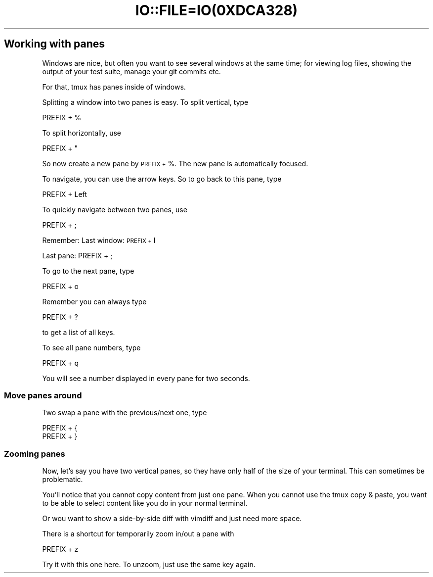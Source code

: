 .\" Automatically generated by Pod::Man 2.28 (Pod::Simple 3.28)
.\"
.\" Standard preamble:
.\" ========================================================================
.de Sp \" Vertical space (when we can't use .PP)
.if t .sp .5v
.if n .sp
..
.de Vb \" Begin verbatim text
.ft CW
.nf
.ne \\$1
..
.de Ve \" End verbatim text
.ft R
.fi
..
.\" Set up some character translations and predefined strings.  \*(-- will
.\" give an unbreakable dash, \*(PI will give pi, \*(L" will give a left
.\" double quote, and \*(R" will give a right double quote.  \*(C+ will
.\" give a nicer C++.  Capital omega is used to do unbreakable dashes and
.\" therefore won't be available.  \*(C` and \*(C' expand to `' in nroff,
.\" nothing in troff, for use with C<>.
.tr \(*W-
.ds C+ C\v'-.1v'\h'-1p'\s-2+\h'-1p'+\s0\v'.1v'\h'-1p'
.ie n \{\
.    ds -- \(*W-
.    ds PI pi
.    if (\n(.H=4u)&(1m=24u) .ds -- \(*W\h'-12u'\(*W\h'-12u'-\" diablo 10 pitch
.    if (\n(.H=4u)&(1m=20u) .ds -- \(*W\h'-12u'\(*W\h'-8u'-\"  diablo 12 pitch
.    ds L" ""
.    ds R" ""
.    ds C` ""
.    ds C' ""
'br\}
.el\{\
.    ds -- \|\(em\|
.    ds PI \(*p
.    ds L" ``
.    ds R" ''
.    ds C`
.    ds C'
'br\}
.\"
.\" Escape single quotes in literal strings from groff's Unicode transform.
.ie \n(.g .ds Aq \(aq
.el       .ds Aq '
.\"
.\" If the F register is turned on, we'll generate index entries on stderr for
.\" titles (.TH), headers (.SH), subsections (.SS), items (.Ip), and index
.\" entries marked with X<> in POD.  Of course, you'll have to process the
.\" output yourself in some meaningful fashion.
.\"
.\" Avoid warning from groff about undefined register 'F'.
.de IX
..
.nr rF 0
.if \n(.g .if rF .nr rF 1
.if (\n(rF:(\n(.g==0)) \{
.    if \nF \{
.        de IX
.        tm Index:\\$1\t\\n%\t"\\$2"
..
.        if !\nF==2 \{
.            nr % 0
.            nr F 2
.        \}
.    \}
.\}
.rr rF
.\" ========================================================================
.\"
.IX Title "IO::FILE=IO(0XDCA328) 1"
.TH IO::FILE=IO(0XDCA328) 1 "2016-07-04" "perl v5.20.2" "User Contributed Perl Documentation"
.\" For nroff, turn off justification.  Always turn off hyphenation; it makes
.\" way too many mistakes in technical documents.
.if n .ad l
.nh
.SH "Working with panes"
.IX Header "Working with panes"
Windows are nice, but often you want to see several windows at the same time; for viewing log files, showing the output of your test suite, manage your git commits etc.
.PP
For that, tmux has panes inside of windows.
.PP
Splitting a window into two panes is easy. To split vertical, type
.PP
.Vb 1
\&      PREFIX + %
.Ve
.PP
To split horizontally, use
.PP
.Vb 1
\&      PREFIX + "
.Ve
.PP
So now create a new pane by \s-1PREFIX +\s0 %. The new pane is automatically focused.
.PP
To navigate, you can use the arrow keys. So to go back to this pane, type
.PP
.Vb 1
\&      PREFIX + Left
.Ve
.PP
To quickly navigate between two panes, use
.PP
.Vb 1
\&      PREFIX + ;
.Ve
.PP
Remember: Last window: \s-1PREFIX +\s0 l
.PP
.Vb 1
\&            Last pane:   PREFIX + ;
.Ve
.PP
To go to the next pane, type
.PP
.Vb 1
\&      PREFIX + o
.Ve
.PP
Remember you can always type
.PP
.Vb 1
\&      PREFIX + ?
.Ve
.PP
to get a list of all keys.
.PP
To see all pane numbers, type
.PP
.Vb 1
\&      PREFIX + q
.Ve
.PP
You will see a number displayed in every pane for two seconds.
.SS "Move panes around"
.IX Subsection "Move panes around"
Two swap a pane with the previous/next one, type
.PP
.Vb 2
\&      PREFIX + {
\&      PREFIX + }
.Ve
.SS "Zooming panes"
.IX Subsection "Zooming panes"
Now, let's say you have two vertical panes, so they have only half of the size of your terminal. This can sometimes be problematic.
.PP
You'll notice that you cannot copy content from just one pane. When you cannot use the tmux copy & paste, you want to be able to select content like you do in your normal terminal.
.PP
Or wou want to show a side-by-side diff with vimdiff and just need more space.
.PP
There is a shortcut for temporarily zoom in/out a pane with
.PP
.Vb 1
\&      PREFIX + z
.Ve
.PP
Try it with this one here. To unzoom, just use the same key again.
